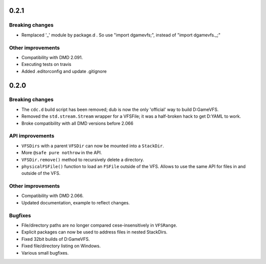 -----
0.2.1
-----

^^^^^^^^^^^^^^^^
Breaking changes
^^^^^^^^^^^^^^^^

- Remplaced '_' module by package.d . So use "import dgamevfs;", instead of "import dgamevfs._;"

^^^^^^^^^^^^^^^^^^
Other improvements
^^^^^^^^^^^^^^^^^^

- Compatibility with DMD 2.091.
- Executing tests on travis
- Added .editorconfig and update .gitignore

-----
0.2.0
-----

^^^^^^^^^^^^^^^^
Breaking changes
^^^^^^^^^^^^^^^^

- The ``cdc.d`` build script has been removed; dub is now the only 'official'
  way to build D:GameVFS.
- Removed the ``std.stream.Stream`` wrapper for a VFSFile; it was a half-broken hack to 
  get D:YAML to work.
- Broke compatibility with all DMD versions before 2.066

^^^^^^^^^^^^^^^^
API improvements
^^^^^^^^^^^^^^^^

- ``VFSDirs`` with a parent ``VFSDir`` can now be mounted into a ``StackDir``.
- More ``@safe pure nothrow`` in the API.
- ``VFSDir.remove()`` method to recursively delete a directory.
- ``physicalFSFile()`` function to load an ``FSFile`` outside of the VFS. Allows to use 
  the same API for files in and outside of the VFS.

^^^^^^^^^^^^^^^^^^
Other improvements
^^^^^^^^^^^^^^^^^^

- Compatibility with DMD 2.066.
- Updated documentation, example to reflect changes.

^^^^^^^^
Bugfixes
^^^^^^^^

- File/directory paths are no longer compared cese-insensitively in ``VFSRange``.
- Explicit packages can now be used to address files in nested StackDirs.
- Fixed 32bit builds of D:GameVFS.
- Fixed file/directory listing on Windows.
- Various small bugfixes.
